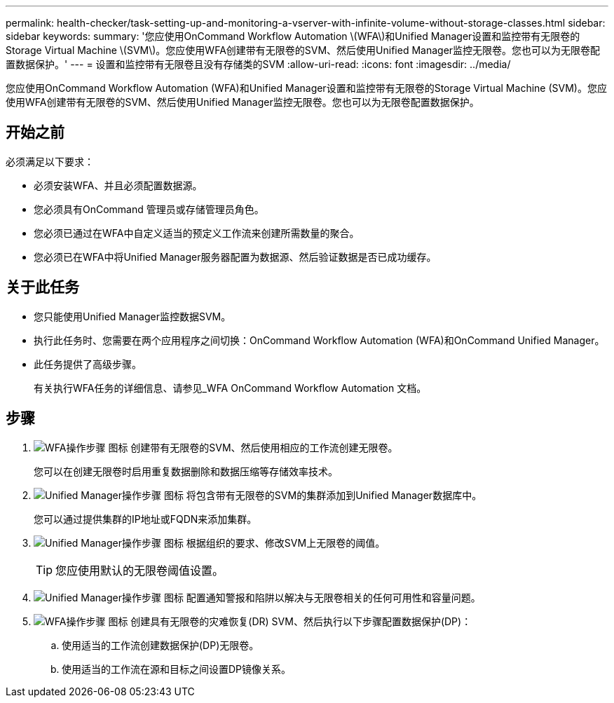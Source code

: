 ---
permalink: health-checker/task-setting-up-and-monitoring-a-vserver-with-infinite-volume-without-storage-classes.html 
sidebar: sidebar 
keywords:  
summary: '您应使用OnCommand Workflow Automation \(WFA\)和Unified Manager设置和监控带有无限卷的Storage Virtual Machine \(SVM\)。您应使用WFA创建带有无限卷的SVM、然后使用Unified Manager监控无限卷。您也可以为无限卷配置数据保护。' 
---
= 设置和监控带有无限卷且没有存储类的SVM
:allow-uri-read: 
:icons: font
:imagesdir: ../media/


[role="lead"]
您应使用OnCommand Workflow Automation (WFA)和Unified Manager设置和监控带有无限卷的Storage Virtual Machine (SVM)。您应使用WFA创建带有无限卷的SVM、然后使用Unified Manager监控无限卷。您也可以为无限卷配置数据保护。



== 开始之前

必须满足以下要求：

* 必须安装WFA、并且必须配置数据源。
* 您必须具有OnCommand 管理员或存储管理员角色。
* 您必须已通过在WFA中自定义适当的预定义工作流来创建所需数量的聚合。
* 您必须已在WFA中将Unified Manager服务器配置为数据源、然后验证数据是否已成功缓存。




== 关于此任务

* 您只能使用Unified Manager监控数据SVM。
* 执行此任务时、您需要在两个应用程序之间切换：OnCommand Workflow Automation (WFA)和OnCommand Unified Manager。
* 此任务提供了高级步骤。
+
有关执行WFA任务的详细信息、请参见_WFA OnCommand Workflow Automation 文档。





== 步骤

. image:../media/wfa-icon.gif["WFA操作步骤 图标"] 创建带有无限卷的SVM、然后使用相应的工作流创建无限卷。
+
您可以在创建无限卷时启用重复数据删除和数据压缩等存储效率技术。

. image:../media/um-icon.gif["Unified Manager操作步骤 图标"] 将包含带有无限卷的SVM的集群添加到Unified Manager数据库中。
+
您可以通过提供集群的IP地址或FQDN来添加集群。

. image:../media/um-icon.gif["Unified Manager操作步骤 图标"] 根据组织的要求、修改SVM上无限卷的阈值。
+
[TIP]
====
您应使用默认的无限卷阈值设置。

====
. image:../media/um-icon.gif["Unified Manager操作步骤 图标"] 配置通知警报和陷阱以解决与无限卷相关的任何可用性和容量问题。
. image:../media/wfa-icon.gif["WFA操作步骤 图标"] 创建具有无限卷的灾难恢复(DR) SVM、然后执行以下步骤配置数据保护(DP)：
+
.. 使用适当的工作流创建数据保护(DP)无限卷。
.. 使用适当的工作流在源和目标之间设置DP镜像关系。



